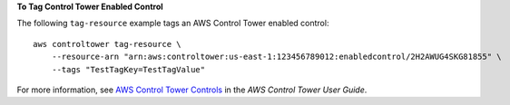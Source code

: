 **To Tag Control Tower Enabled Control**

The following ``tag-resource`` example tags an AWS Control Tower enabled control::

    aws controltower tag-resource \
        --resource-arn "arn:aws:controltower:us-east-1:123456789012:enabledcontrol/2H2AWUG4SKG81855" \
        --tags "TestTagKey=TestTagValue"


For more information, see `AWS Control Tower Controls <https://docs.aws.amazon.com/controltower/latest/controlreference/controls.html>`__ in the *AWS Control Tower User Guide*.